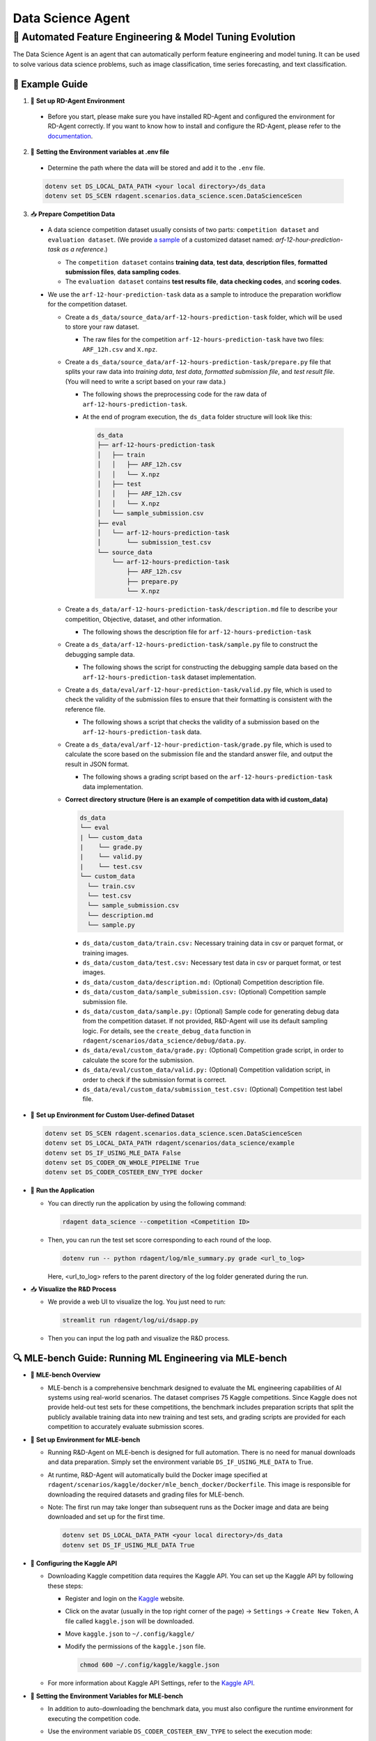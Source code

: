 .. _data_science_agent:

=======================
Data Science Agent
=======================

**🤖 Automated Feature Engineering & Model Tuning Evolution**
------------------------------------------------------------------------------------------
The Data Science Agent is an agent that can automatically perform feature engineering and model tuning. It can be used to solve various data science problems, such as image classification, time series forecasting, and text classification.

🧭 Example Guide
~~~~~~~~~~~~~~~~~~~~~~~~~~~~~~~~~~~~~~~~~~~~~~~~

1. 🔧 **Set up RD-Agent Environment**

  - Before you start, please make sure you have installed RD-Agent and configured the environment for RD-Agent correctly. If you want to know how to install and configure the RD-Agent, please refer to the `documentation <../installation_and_configuration.html>`_.

2. 🔩 **Setting the Environment variables at .env file**

  - Determine the path where the data will be stored and add it to the ``.env`` file.

  .. code-block:: sh

    dotenv set DS_LOCAL_DATA_PATH <your local directory>/ds_data
    dotenv set DS_SCEN rdagent.scenarios.data_science.scen.DataScienceScen

3. 📥 **Prepare Competition Data**

  - A data science competition dataset usually consists of two parts: ``competition dataset`` and ``evaluation dataset``. (We provide `a sample <https://github.com/microsoft/RD-Agent/tree/main/rdagent/scenarios/data_science/example>`_ of a customized dataset named: `arf-12-hour-prediction-task as a reference`.)
    
    - The ``competition dataset`` contains **training data**, **test data**, **description files**, **formatted submission files**, **data sampling codes**.
    
    - The ``evaluation dataset`` contains **test results file**, **data checking codes**, and **scoring codes**.

  - We use the ``arf-12-hour-prediction-task`` data as a sample to introduce the preparation workflow for the competition dataset.
  
    - Create a ``ds_data/source_data/arf-12-hours-prediction-task`` folder, which will be used to store your raw dataset.

      - The raw files for the competition ``arf-12-hours-prediction-task`` have two files: ``ARF_12h.csv`` and ``X.npz``.
    
    - Create a ``ds_data/source_data/arf-12-hours-prediction-task/prepare.py`` file that splits your raw data into *training data*, *test data*, *formatted submission file*, and *test result file*. (You will need to write a script based on your raw data.)
      
      - The following shows the preprocessing code for the raw data of ``arf-12-hours-prediction-task``.

      .. literalinclude:: ../../rdagent/scenarios/data_science/example/prepare.py
        :language: python
        :caption: ds_data/source_data/arf-12-hours-prediction-task/prepare.py
        :linenos:

      - At the end of program execution, the ``ds_data`` folder structure will look like this:

        .. code-block:: text

          ds_data
          ├── arf-12-hours-prediction-task
          │   ├── train
          │   │   ├── ARF_12h.csv
          │   │   └── X.npz
          │   ├── test
          │   │   ├── ARF_12h.csv
          │   │   └── X.npz
          │   └── sample_submission.csv
          ├── eval
          │   └── arf-12-hours-prediction-task
          │       └── submission_test.csv
          └── source_data
              └── arf-12-hours-prediction-task
                  ├── ARF_12h.csv
                  ├── prepare.py
                  └── X.npz

    - Create a ``ds_data/arf-12-hours-prediction-task/description.md`` file to describe your competition, Objective, dataset, and other information.

      - The following shows the description file for ``arf-12-hours-prediction-task``

      .. literalinclude:: ../../rdagent/scenarios/data_science/example/arf-12-hour-prediction-task/description.md
        :language: markdown
        :caption: ds_data/arf-12-hours-prediction-task/description.md
        :linenos:

    - Create a ``ds_data/arf-12-hours-prediction-task/sample.py`` file to construct the debugging sample data.

      - The following shows the script for constructing the debugging sample data based on the ``arf-12-hours-prediction-task`` dataset implementation.

      .. literalinclude:: ../../rdagent/scenarios/data_science/example/arf-12-hour-prediction-task/sample.py
        :language: markdown
        :caption: ds_data/arf-12-hours-prediction-task/sample.py
        :linenos:

    - Create a ``ds_data/eval/arf-12-hour-prediction-task/valid.py`` file, which is used to check the validity of the submission files to ensure that their formatting is consistent with the reference file.

      - The following shows a script that checks the validity of a submission based on the ``arf-12-hours-prediction-task`` data.

      .. literalinclude:: ../../rdagent/scenarios/data_science/example/eval/arf-12-hour-prediction-task/valid.py
        :language: markdown
        :caption: ds_data/eval/arf-12-hour-prediction-task/valid.py
        :linenos:

    - Create a ``ds_data/eval/arf-12-hour-prediction-task/grade.py`` file, which is used to calculate the score based on the submission file and the standard answer file, and output the result in JSON format.

      - The following shows a grading script based on the ``arf-12-hours-prediction-task`` data implementation.

      .. literalinclude:: ../../rdagent/scenarios/data_science/example/eval/arf-12-hour-prediction-task/grade.py
        :language: markdown
        :caption: ds_data/eval/arf-12-hour-prediction-task/grade.py
        :linenos:

    - **Correct directory structure (Here is an example of competition data with id custom_data)**

      .. code-block:: text

        ds_data
        └── eval
        | └── custom_data
        |    └── grade.py
        |    └── valid.py
        |    └── test.csv
        └── custom_data
          └── train.csv
          └── test.csv
          └── sample_submission.csv
          └── description.md
          └── sample.py
        
      - ``ds_data/custom_data/train.csv:`` Necessary training data in csv or parquet format, or training images.

      - ``ds_data/custom_data/test.csv:`` Necessary test data in csv or parquet format, or test images.

      - ``ds_data/custom_data/description.md:`` (Optional) Competition description file.

      - ``ds_data/custom_data/sample_submission.csv:`` (Optional) Competition sample submission file.

      - ``ds_data/custom_data/sample.py:`` (Optional) Sample code for generating debug data from the competition dataset. If not provided, R&D-Agent will use its default sampling logic. For details, see the ``create_debug_data`` function in ``rdagent/scenarios/data_science/debug/data.py``.

      - ``ds_data/eval/custom_data/grade.py:`` (Optional) Competition grade script, in order to calculate the score for the submission.

      - ``ds_data/eval/custom_data/valid.py:`` (Optional) Competition validation script, in order to check if the submission format is correct.

      - ``ds_data/eval/custom_data/submission_test.csv:`` (Optional) Competition test label file.

- 🔧 **Set up Environment for Custom User-defined Dataset**

  .. code-block:: sh

      dotenv set DS_SCEN rdagent.scenarios.data_science.scen.DataScienceScen
      dotenv set DS_LOCAL_DATA_PATH rdagent/scenarios/data_science/example
      dotenv set DS_IF_USING_MLE_DATA False
      dotenv set DS_CODER_ON_WHOLE_PIPELINE True
      dotenv set DS_CODER_COSTEER_ENV_TYPE docker

- 🚀 **Run the Application**

  - You can directly run the application by using the following command:
    
    .. code-block:: sh

        rdagent data_science --competition <Competition ID>

  - Then, you can run the test set score corresponding to each round of the loop.

    .. code-block:: sh

        dotenv run -- python rdagent/log/mle_summary.py grade <url_to_log>

    Here, <url_to_log> refers to the parent directory of the log folder generated during the run.

- 📥 **Visualize the R&D Process**

  - We provide a web UI to visualize the log. You just need to run:

    .. code-block:: sh

        streamlit run rdagent/log/ui/dsapp.py

  - Then you can input the log path and visualize the R&D process.

🔍 MLE-bench Guide: Running ML Engineering via MLE-bench
~~~~~~~~~~~~~~~~~~~~~~~~~~~~~~~~~~~~~~~~~~~~~~~~~~~~~~~~~~~~

- 📝 **MLE-bench Overview**

  - MLE-bench is a comprehensive benchmark designed to evaluate the ML engineering capabilities of AI systems using real-world scenarios. The dataset comprises 75 Kaggle competitions. Since Kaggle does not provide held-out test sets for these competitions, the benchmark includes preparation scripts that split the publicly available training data into new training and test sets, and grading scripts are provided for each competition to accurately evaluate submission scores.

- 🔧 **Set up Environment for MLE-bench**

  - Running R&D-Agent on MLE-bench is designed for full automation. There is no need for manual downloads and data preparation. Simply set the environment variable ``DS_IF_USING_MLE_DATA`` to True.  

  - At runtime, R&D-Agent will automatically build the Docker image specified at ``rdagent/scenarios/kaggle/docker/mle_bench_docker/Dockerfile``. This image is responsible for downloading the required datasets and grading files for MLE-bench.  
  
  - Note: The first run may take longer than subsequent runs as the Docker image and data are being downloaded and set up for the first time.

    .. code-block:: sh

        dotenv set DS_LOCAL_DATA_PATH <your local directory>/ds_data
        dotenv set DS_IF_USING_MLE_DATA True

- 🔨 **Configuring the Kaggle API**

  - Downloading Kaggle competition data requires the Kaggle API. You can set up the Kaggle API by following these steps:
  
    - Register and login on the `Kaggle <https://www.kaggle.com/>`_ website.

    - Click on the avatar (usually in the top right corner of the page) -> ``Settings`` -> ``Create New Token``, A file called ``kaggle.json`` will be downloaded.

    - Move ``kaggle.json`` to ``~/.config/kaggle/``

    - Modify the permissions of the ``kaggle.json`` file.

      .. code-block:: sh

        chmod 600 ~/.config/kaggle/kaggle.json

  - For more information about Kaggle API Settings, refer to the `Kaggle API <https://github.com/Kaggle/kaggle-api>`_.


- 🔩 **Setting the Environment Variables for MLE-bench**

  - In addition to auto-downloading the benchmark data, you must also configure the runtime environment for executing the competition code.  
  - Use the environment variable ``DS_CODER_COSTEER_ENV_TYPE`` to select the execution mode:
    
    • When set to docker (the default), RD-Agent utilizes the official Kaggle Docker image (``gcr.io/kaggle-gpu-images/python:latest``) to ensure that all required packages are available.  
    • If you prefer to use a custom Docker setup, you can modify the configuration using ``DS_DOCKER_IMAGE`` or ``DS_DOCKERFILE_FOLDER_PATH``.  
    • Alternatively, if your competition work only demands basic libraries, you may set ``DS_CODER_COSTEER_ENV_TYPE`` to conda. In this mode, you must create a local conda environment named “kaggle” and pre-install the necessary packages. RD-Agent will execute the competition code within this “kaggle” conda environment.

    .. code-block:: sh

      # Configure the runtime environment: choice between 'docker' (default) or 'conda'
      dotenv set DS_CODER_COSTEER_ENV_TYPE docker

- 🚀 **Run the Application**

  - You can directly run the application by using the following command:
    
    .. code-block:: sh

        rdagent data_science --competition <Competition ID>

- 📥 **Visualize the R&D Process**

  - We provide a web UI to visualize the log. You just need to run:

    .. code-block:: sh

        streamlit run rdagent/log/ui/dsapp.py

  - Then you can input the log path and visualize the R&D process.

- **Additional Guidance**

  - **Combine different LLM Models at R&D Stage**

    - You can combine different LLM models at the R&D stage. 

    - By default, when you set environment variable ``CHAT_MODEL``, it covers both R&D stages. When customizing the model for the development stage, you can set:
    
    .. code-block:: sh

      # This example sets the model to "o3-mini". For some models, the reasoning effort shoule be set to "None".
      dotenv set LITELLM_CHAT_MODEL_MAP '{"coding":{"model":"o3-mini","reasoning_effort":"high"},"running":{"model":"o3-mini","reasoning_effort":"high"}}'




